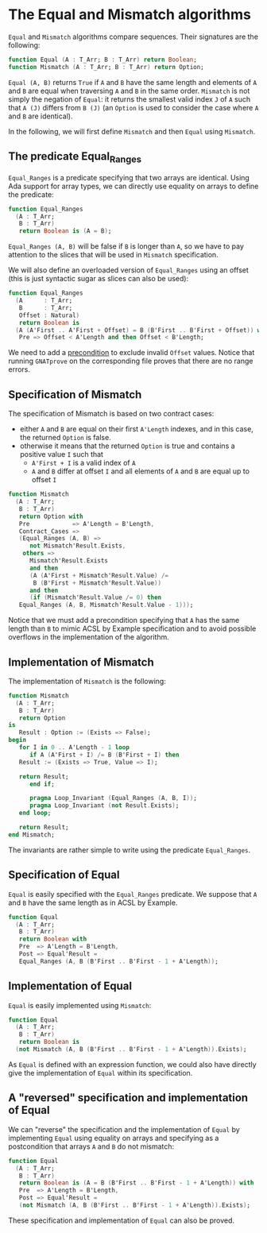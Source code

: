 # Created 2018-11-14 Wed 17:21
#+OPTIONS: author:nil title:nil toc:nil
#+EXPORT_FILE_NAME: ../../../non-mutating/Equal_Mismatch.org

* The Equal and Mismatch algorithms

~Equal~ and ~Mismatch~ algorithms compare sequences. Their
signatures are the following:

#+BEGIN_SRC ada
  function Equal (A : T_Arr; B : T_Arr) return Boolean;
  function Mismatch (A : T_Arr; B : T_Arr) return Option;
#+END_SRC

~Equal (A, B)~ returns ~True~ if ~A~ and ~B~ have the same length
and elements of ~A~ and ~B~ are equal when traversing ~A~ and ~B~
in the same order. ~Mismatch~ is not simply the negation of
~Equal~: it returns the smallest valid index ~J~ of ~A~ such that
~A (J)~ differs from ~B (J)~ (an ~Option~ is used to consider the
case where ~A~ and ~B~ are identical).

In the following, we will first define ~Mismatch~ and then ~Equal~
using ~Mismatch~.

** The predicate Equal_Ranges

~Equal_Ranges~ is a predicate specifying that two arrays are
identical. Using Ada support for array types, we can directly use
equality on arrays to define the predicate:

#+BEGIN_SRC ada
  function Equal_Ranges
    (A : T_Arr;
     B : T_Arr)
     return Boolean is (A = B);
#+END_SRC

~Equal_Ranges (A, B)~ will be false if ~B~ is longer than ~A~, so
we have to pay attention to the slices that will be used in
~Mismatch~ specification.

We will also define an overloaded version of ~Equal_Ranges~ using
an offset (this is just syntactic sugar as slices can also be
used):

#+BEGIN_SRC ada
  function Equal_Ranges
    (A      : T_Arr;
     B      : T_Arr;
     Offset : Natural)
     return Boolean is
    (A (A'First .. A'First + Offset) = B (B'First .. B'First + Offset)) with
     Pre => Offset < A'Length and then Offset < B'Length;
#+END_SRC

We need to add a [[http://docs.adacore.com/spark2014-docs/html/ug/en/source/subprogram_contracts.html#preconditions][precondition]] to exclude invalid ~Offset~
values. Notice that running ~GNATprove~ on the corresponding file
proves that there are no range errors.

** Specification of Mismatch

The specification of Mismatch is based on two contract cases:

- either ~A~ and ~B~ are equal on their first ~A'Length~ indexes,
  and in this case, the returned ~Option~ is false.
- otherwise it means that the returned ~Option~ is true and
  contains a positive value ~I~ such that
  - ~A'First + I~ is a valid index of ~A~
  - ~A~ and ~B~ differ at offset ~I~ and all elements of ~A~ and
    ~B~ are equal up to offset ~I~

#+BEGIN_SRC ada
  function Mismatch
    (A : T_Arr;
     B : T_Arr)
     return Option with
     Pre            => A'Length = B'Length,
     Contract_Cases =>
     (Equal_Ranges (A, B) =>
        not Mismatch'Result.Exists,
      others =>
        Mismatch'Result.Exists
        and then
        (A (A'First + Mismatch'Result.Value) /=
         B (B'First + Mismatch'Result.Value))
        and then
        (if (Mismatch'Result.Value /= 0) then
  	 Equal_Ranges (A, B, Mismatch'Result.Value - 1)));
#+END_SRC

Notice that we must add a precondition specifying that ~A~ has the
same length than ~B~ to mimic ACSL by Example specification and to
avoid possible overflows in the implementation of the algorithm.

** Implementation of Mismatch

The implementation of ~Mismatch~ is the following:

#+BEGIN_SRC ada
  function Mismatch
    (A : T_Arr;
     B : T_Arr)
     return Option
  is
     Result : Option := (Exists => False);
  begin
     for I in 0 .. A'Length - 1 loop
        if A (A'First + I) /= B (B'First + I) then
  	 Result := (Exists => True, Value => I);
  
  	 return Result;
        end if;
  
        pragma Loop_Invariant (Equal_Ranges (A, B, I));
        pragma Loop_Invariant (not Result.Exists);
     end loop;
  
     return Result;
  end Mismatch;
#+END_SRC

The invariants are rather simple to write using the predicate
~Equal_Ranges~.

** Specification of Equal

~Equal~ is easily specified with the ~Equal_Ranges~ predicate. We
suppose that ~A~ and ~B~ have the same length as in ACSL by
Example.

#+BEGIN_SRC ada
  function Equal
    (A : T_Arr;
     B : T_Arr)
     return Boolean with
     Pre  => A'Length = B'Length,
     Post => Equal'Result =
     Equal_Ranges (A, B (B'First .. B'First - 1 + A'Length));
#+END_SRC

** Implementation of Equal

~Equal~ is easily implemented using ~Mismatch~:

#+BEGIN_SRC ada
  function Equal
    (A : T_Arr;
     B : T_Arr)
     return Boolean is
    (not Mismatch (A, B (B'First .. B'First - 1 + A'Length)).Exists);
#+END_SRC

As ~Equal~ is defined with an expression function, we could also
have directly give the implementation of ~Equal~ within its
specification.

** A "reversed" specification and implementation of Equal

We can "reverse" the specification and the implementation of
~Equal~ by implementing ~Equal~ using equality on arrays and
specifying as a postcondition that arrays ~A~ and ~B~ do not
mismatch:

#+BEGIN_SRC ada
  function Equal
    (A : T_Arr;
     B : T_Arr)
     return Boolean is (A = B (B'First .. B'First - 1 + A'Length)) with
     Pre  => A'Length = B'Length,
     Post => Equal'Result =
     (not Mismatch (A, B (B'First .. B'First - 1 + A'Length)).Exists);
#+END_SRC

These specification and implementation of ~Equal~ can also be
proved.
